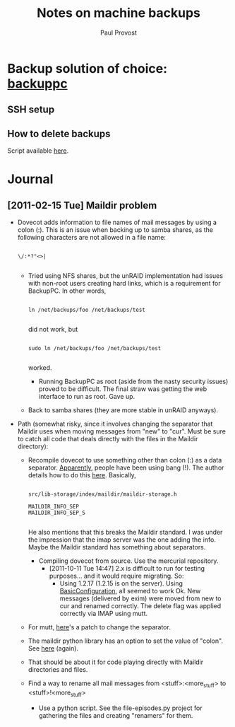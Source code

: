 #+TITLE: Notes on machine backups
#+AUTHOR: Paul Provost
#+EMAIL: paul@bouzou.org
#+DESCRIPTION: 
#+FILETAGS: @homenetwork

* Backup solution of choice: [[http://backuppc.sourceforge.net/][backuppc]]
** SSH setup
** How to delete backups
   Script available [[http://sourceforge.net/apps/mediawiki/backuppc/index.php?title%3DHow_to_delete_backups][here]].

* Journal
** [2011-02-15 Tue] Maildir problem
   - Dovecot adds information to file names of mail messages by using a
     colon (:). This is an issue when backing up to samba shares, as
     the following characters are not allowed in a file name:
     : 
     : \/:*?"<>|
     :
     - Tried using NFS shares, but the unRAID implementation had
       issues with non-root users creating hard links, which is a
       requirement for BackupPC. In other words,
       : 
       : ln /net/backups/foo /net/backups/test
       : 
       did not work, but 
       : 
       : sudo ln /net/backups/foo /net/backups/test
       : 
       worked.
       - Running BackupPC as root (aside from the nasty security
         issues) proved to be difficult. The final straw was getting
         the web interface to run as root. Gave up.
     - Back to samba shares (they are more stable in unRAID
       anyways).
   - Path (somewhat risky, since it involves changing the separator
     that Maildir uses when moving messages from "new" to "cur". Must
     be sure to catch all code that deals directly with the files in
     the Maildir directory):
     - Recompile dovecot to use something other than colon (:) as a
       data separator. [[http://docs.python.org/release/2.5.4/lib/mailbox-maildir.html][Apparently]], people have been using bang
       (!). The author details how to do this [[http://www.dovecot.org/list/dovecot/2006-March/011950.html][here]]. Basically,
       : 
       : src/lib-storage/index/maildir/maildir-storage.h
       : 
       : MAILDIR_INFO_SEP
       : MAILDIR_INFO_SEP_S
       : 
       He also mentions that this breaks the Maildir standard. I was
       under the impression that the imap server was the one adding
       the info. Maybe the Maildir standard has something about
       separators.
       - Compiling dovecot from source. Use the mercurial repository.
         - [2011-10-11 Tue 14:47] 2.x is difficult to run for testing
           purposes... and it would require migrating. So:
           - Using 1.2.17 (1.2.15 is on the server). Using
             [[http://wiki.dovecot.org/BasicConfiguration][BasicConfiguration]], all seemed to work Ok. New messages
             (delivered by exim) were moved from new to cur and
             renamed correctly. The delete flag was applied correctly
             via IMAP using mutt.
           
     - For mutt, [[http://tech.groups.yahoo.com/group/mutt-dev/message/10891][here]]'s a patch to change the separator.
     - The maildir python library has an option to set the value of
       "colon". See [[http://docs.python.org/release/2.5.4/lib/mailbox-maildir.html][here]] (again).
     - That should be about it for code playing directly with Maildir
       directories and files.  
     - Find a way to rename all mail messages from
       <stuff>:<more_stuff> to <stuff>!<more_stuff>
       - Use a python script. See the file-episodes.py project for
         gathering the files and creating "renamers" for them.
